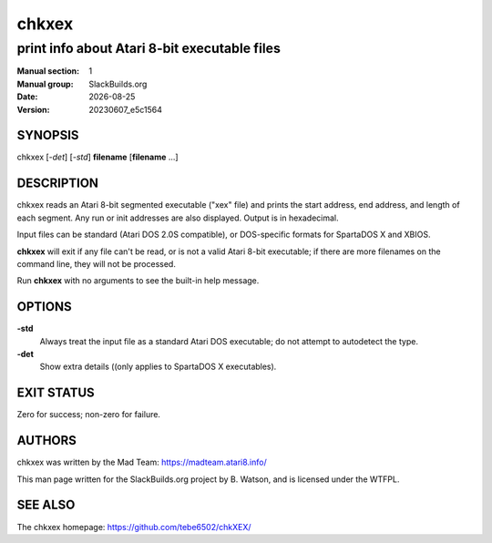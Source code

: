 .. RST source for chkxex(1) man page. Convert with:
..   rst2man.py chkxex.rst > chkxex.1

.. |version| replace:: 20230607_e5c1564
.. |date| date::

======
chkxex
======

---------------------------------------------
print info about Atari 8-bit executable files
---------------------------------------------

:Manual section: 1
:Manual group: SlackBuilds.org
:Date: |date|
:Version: |version|

SYNOPSIS
========

chkxex [*-det*] [*-std*] **filename** [**filename** ...]

DESCRIPTION
===========

chkxex reads an Atari 8-bit segmented executable ("xex" file) and
prints the start address, end address, and length of each segment. Any
run or init addresses are also displayed. Output is in hexadecimal.

Input files can be standard (Atari DOS 2.0S compatible), or
DOS-specific formats for SpartaDOS X and XBIOS.

**chkxex** will exit if any file can't be read, or is not a valid
Atari 8-bit executable; if there are more filenames on the command
line, they will not be processed.

Run **chkxex** with no arguments to see the built-in help message.

OPTIONS
=======

**-std**
  Always treat the input file as a standard Atari DOS executable; do
  not attempt to autodetect the type.

**-det**
  Show extra details ((only applies to SpartaDOS X executables).

EXIT STATUS
===========

Zero for success; non-zero for failure.

AUTHORS
=======

chkxex was written by the Mad Team: https://madteam.atari8.info/

This man page written for the SlackBuilds.org project
by B. Watson, and is licensed under the WTFPL.

SEE ALSO
========

The chkxex homepage: https://github.com/tebe6502/chkXEX/
